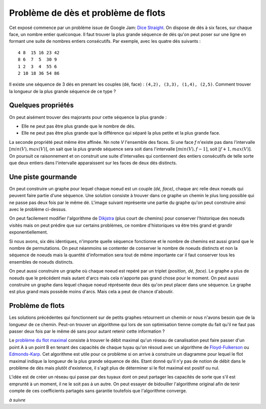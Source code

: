 
.. _floyd_fulkerson:

Problème de dès et problème de flots
====================================

.. index:: flot, dé, Floyd-Fulkerson, graphe

Cet exposé commence par un problème issue de Google Jam:
`Dice Straight <https://code.google.com/codejam/contest/6314486/dashboard#s=p0>`_.
On dispose de dés à six faces, sur chaque face, un nombre entier quelconque.
Il faut trouver la plus grande séquence de dés qu'on peut poser
sur une ligne en formant une suite de nombres entiers consécutifs.
Par exemple, avec les quatre dés suivants :

::

    4 8  15 16 23 42
    8 6  7  5  30 9
    1 2  3  4  55 6
    2 10 18 36 54 86

Il existe une séquence de 3 dés en prenant les couples
(dé, face) : ``(4,2), (3,3), (1,4), (2,5)``.
Comment trouver la longueur de la plus grande séquence
de ce type ?

Quelques propriétés
+++++++++++++++++++

On peut aisément trouver des majorants pour cette séquence la plus grande :

- Elle ne peut pas être plus grande que le nombre de dés.
- Elle ne peut pas être plus grande que la différence qui séparé
  la plus petite et la plus grande face.

La seconde propriété peut même être affinée. Nn note *V*
l'ensemble des faces. Si une face *f* n'existe pas dans l'intervalle
:math:`[min(V), max(V)]`, on sait que la plus grande séquence
sera soit dans l'intervalle :math:`[min(V), f-1]`,
soit :math:`[f+1, max(V)]`.
On poursuit ce raisonnement et on construit une suite d'intervalles
qui contiennent des entiers consécutifs de telle sorte que deux entiers
dans l'intervalle apparaissent sur les faces de deux dés distincts.

.. runpython::
    :showcode:

    text = """1
    4
    4 8  15 16 23 42
    8 6  7  5  30 9
    1 2  3  4  55 6
    2 10 18 36 54 86"""

    from ensae_teaching_cs.td_2a import DiceStraight
    probs = DiceStraight.parse(text)
    print(probs[0].find_intervals())

Une piste gourmande
+++++++++++++++++++

On peut construire un graphe pour lequel chaque noeud est un couple
*(dé, face)*, chaque arc relie deux noeuds qui peuvent faire
partie d'une séquence. Une solution consiste à trouver dans ce graphe
un chemin le plus long possible qui ne passe pas deux fois par le même dé.
L'image suivant représente une partie du graphe qu'on peut construire
ainsi avec le problème ci-dessus.

.. image:: dice/dice_graph.png

On peut facilement modifier l'algorithme de
`Dikjstra <https://fr.wikipedia.org/wiki/Algorithme_de_Dijkstra>`_
(plus court de chemins)
pour conserver l'historique des noeuds visités mais on peut
prédire que sur certains problèmes, ce nombre d'historiques
va être très grand et grandir exponentiellement.

Si nous avons, six dés identiques, n'importe quelle séquence
fonctionne et le nombre de chemins est aussi grand que le nombre
de permutations. On peut néanmoins se contenter de conserver
le nombre de noeuds distincts et non la séquence de noeuds
mais la quantité d'information sera tout de même importante
car il faut conserver tous les ensembles de noeuds distincts.

On peut aussi construire un graphe où chaque noeud
est repéré par un triplet *(position, dé, face)*. Le graphe
a plus de noeuds que le précédent mais autant d'arcs mais cela
n'apporte pas grand chose pour le moment. On peut aussi
construire un graphe dans lequel chaque noeud
réprésente deux dés qu'on peut placer dans une séquence.
Le graphe est plus grand mais possède moins d'arcs. Mais cela
a peut de chance d'aboutir.

.. runpython::
    :showcode:

    text = """1
    4
    4 8  15 16 23 42
    8 6  7  5  30 9
    1 2  3  4  55 6
    2 10 18 36 54 86"""

    from ensae_teaching_cs.td_2a import DiceStraight
    probs = DiceStraight.parse(text)
    seq = probs[0].longest_path_length_graph(fLOG=print)
    print("Séquence la plus grande :", seq)

Problème de flots
+++++++++++++++++

Les solutions précédentes qui fonctionnent sur de petits graphes
retournent un chemin or nous n'avons besoin que de la longueur
de ce chemin. Peut-on trouver un algorithme qui lors de son
optimisation tienne compte du fait qu'il ne faut pas passer
deux fois par le même dé sans pour autant retenir cette information ?

Le `problème du flot maximal <https://fr.wikipedia.org/wiki/Probl%C3%A8me_de_flot_maximum>`_
consiste à trouver le débit maximal qu'un réseau de canalisation
peut faire passer d'un point A à un point B en tenant des capacités de chaque
tuyau qu'on résoud avec un algorithme de
`Floyd-Fulkerson <https://en.wikipedia.org/wiki/Ford%E2%80%93Fulkerson_algorithm>`_ ou
`Edmonds-Karp <https://en.wikipedia.org/wiki/Edmonds%E2%80%93Karp_algorithm>`_.
Cet algorithme est utile pour ce problème si on arrive à construire
un diagramme pour lequel le flot maximal indique la longueur de la plus
grande séquence de dés.
Etant donné qu'il n'y pas de notion de débit dans le problème de dés
mais plutôt d'existence, il s'agit plus de déterminer si le flot maximal
est positif ou nul.

.. image:: dice/dice_flot.jpg
    :width: 800

L'idée est de créer un réseau qui passe par des tuyaux dont on peut
partager les capacités de sorte que s'il est emprunté
à un moment, il ne le soit pas à un autre. On peut essayer de bidouiller
l'algorithme original afin de tenir compte de ces coefficients
partagés sans garantie toutefois que l'algorithme converge.

*à suivre*
